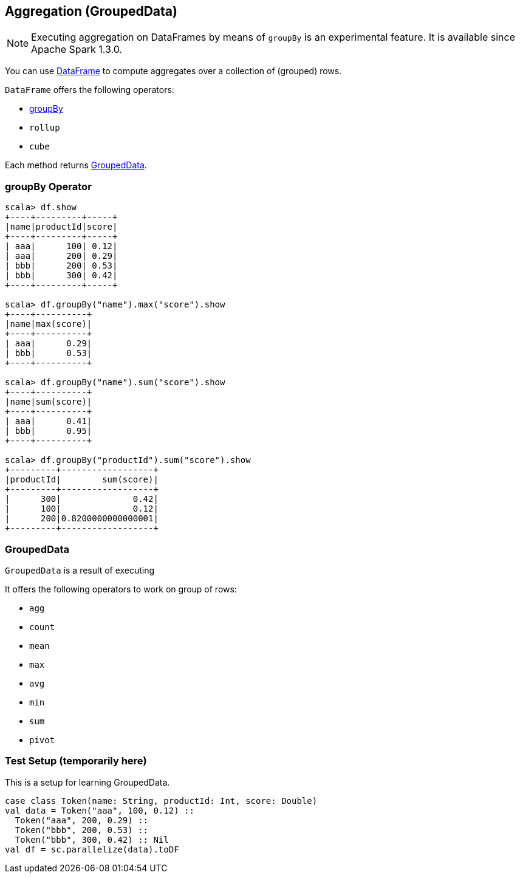 == Aggregation (GroupedData)

NOTE: Executing aggregation on DataFrames by means of `groupBy` is an experimental feature. It is available since Apache Spark 1.3.0.

You can use link:spark-sql-dataframe.adoc[DataFrame] to compute aggregates over a collection of (grouped) rows.

`DataFrame` offers the following operators:

* <<groupBy, groupBy>>
* `rollup`
* `cube`

Each method returns <<GroupedData, GroupedData>>.

=== [[groupBy]] groupBy Operator

```
scala> df.show
+----+---------+-----+
|name|productId|score|
+----+---------+-----+
| aaa|      100| 0.12|
| aaa|      200| 0.29|
| bbb|      200| 0.53|
| bbb|      300| 0.42|
+----+---------+-----+

scala> df.groupBy("name").max("score").show
+----+----------+
|name|max(score)|
+----+----------+
| aaa|      0.29|
| bbb|      0.53|
+----+----------+

scala> df.groupBy("name").sum("score").show
+----+----------+
|name|sum(score)|
+----+----------+
| aaa|      0.41|
| bbb|      0.95|
+----+----------+

scala> df.groupBy("productId").sum("score").show
+---------+------------------+
|productId|        sum(score)|
+---------+------------------+
|      300|              0.42|
|      100|              0.12|
|      200|0.8200000000000001|
+---------+------------------+
```

=== [[GroupedData]] GroupedData

`GroupedData` is a result of executing

It offers the following operators to work on group of rows:

* `agg`
* `count`
* `mean`
* `max`
* `avg`
* `min`
* `sum`
* `pivot`

=== Test Setup (temporarily here)

This is a setup for learning GroupedData.

[source, scala]
----
case class Token(name: String, productId: Int, score: Double)
val data = Token("aaa", 100, 0.12) ::
  Token("aaa", 200, 0.29) ::
  Token("bbb", 200, 0.53) ::
  Token("bbb", 300, 0.42) :: Nil
val df = sc.parallelize(data).toDF
----
